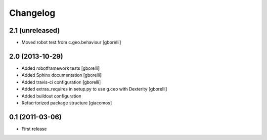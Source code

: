 Changelog
=========


2.1 (unreleased)
----------------

- Moved robot test from c.geo.behaviour
  [gborelli]


2.0 (2013-10-29)
----------------

- Added robotframework tests [gborelli]
- Added Sphinx documentation [gborelli]
- Added travis-ci configuration [gborelli]
- Added extras_requires in setup.py to use g.ceo with Dexterity
  [gborelli]

- Added buildout configuration
- Refacrtorized package structure
  [giacomos]



0.1 (2011-03-06)
----------------

- First release
